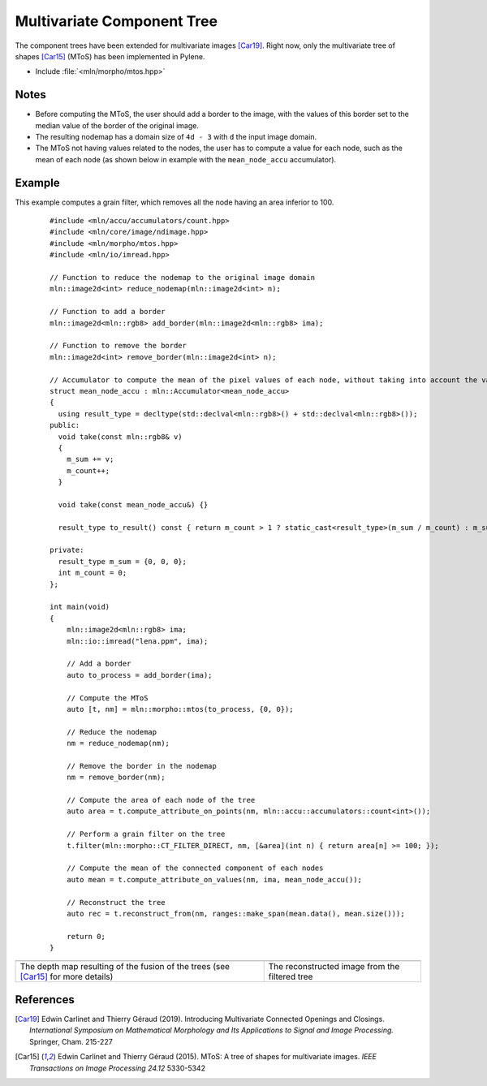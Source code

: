 Multivariate Component Tree
===========================

The component trees have been extended for multivariate images [Car19]_. Right
now, only the multivariate tree of shapes [Car15]_ (MToS) has been implemented in
Pylene.

* Include :file:`<mln/morpho/mtos.hpp>`

.. cpp:namespace:: mln::morpho

.. cpp:function:: auto mtos(image2d<rgb8> ima, point2d pstart);

    Compute the multivariate tree of shapes and returns a pair `(tree, node_map)`.
    See :doc:`component_tree` for more information about the representation of tree.

    :param ima: The input image in RGB format.
    :param pstart: The rooting point
    :return: A tree of type ``component_tree<void>`` (no values are related to the nodes of the tree since they do not have a natural value) and a map from image point to node tree.

Notes
-----

* Before computing the MToS, the user should add a border to the image, with the values of this border set to the median value of the border of the original image.
* The resulting nodemap has a domain size of ``4d - 3`` with ``d`` the input image domain.
* The MToS not having values related to the nodes, the user has to compute a value for each node, such as the mean of each node (as shown below in example with the ``mean_node_accu`` accumulator).

Example
-------

This example computes a grain filter, which removes all the node having an area inferior to 100.

    ::

        #include <mln/accu/accumulators/count.hpp>
        #include <mln/core/image/ndimage.hpp>
        #include <mln/morpho/mtos.hpp>
        #include <mln/io/imread.hpp>

        // Function to reduce the nodemap to the original image domain
        mln::image2d<int> reduce_nodemap(mln::image2d<int> n);

        // Function to add a border
        mln::image2d<mln::rgb8> add_border(mln::image2d<mln::rgb8> ima);

        // Function to remove the border
        mln::image2d<int> remove_border(mln::image2d<int> n);

        // Accumulator to compute the mean of the pixel values of each node, without taking into account the values of the holes
        struct mean_node_accu : mln::Accumulator<mean_node_accu>
        {
          using result_type = decltype(std::declval<mln::rgb8>() + std::declval<mln::rgb8>());
        public:
          void take(const mln::rgb8& v)
          {
            m_sum += v;
            m_count++;
          }

          void take(const mean_node_accu&) {}

          result_type to_result() const { return m_count > 1 ? static_cast<result_type>(m_sum / m_count) : m_sum; }

        private:
          result_type m_sum = {0, 0, 0};
          int m_count = 0;
        };

        int main(void)
        {
            mln::image2d<mln::rgb8> ima;
            mln::io::imread("lena.ppm", ima);

            // Add a border
            auto to_process = add_border(ima);

            // Compute the MToS
            auto [t, nm] = mln::morpho::mtos(to_process, {0, 0});

            // Reduce the nodemap
            nm = reduce_nodemap(nm);

            // Remove the border in the nodemap
            nm = remove_border(nm);

            // Compute the area of each node of the tree
            auto area = t.compute_attribute_on_points(nm, mln::accu::accumulators::count<int>());

            // Perform a grain filter on the tree
            t.filter(mln::morpho::CT_FILTER_DIRECT, nm, [&area](int n) { return area[n] >= 100; });

            // Compute the mean of the connected component of each nodes
            auto mean = t.compute_attribute_on_values(nm, ima, mean_node_accu());

            // Reconstruct the tree
            auto rec = t.reconstruct_from(nm, ranges::make_span(mean.data(), mean.size()));

            return 0;
        }

.. list-table::

    * - .. image:: /images/depth_map.png
           :width: 100%

      - .. image:: /images/mtos_rec.png
           :width: 100%

    * - The depth map resulting of the fusion of the trees (see [Car15]_ for more details)
      - The reconstructed image from the filtered tree

References
----------

.. [Car19] Edwin Carlinet and Thierry Géraud (2019). Introducing Multivariate Connected Openings and Closings. *International Symposium on Mathematical Morphology and Its Applications to Signal and Image Processing.* Springer, Cham. 215-227
.. [Car15] Edwin Carlinet and Thierry Géraud (2015). MToS: A tree of shapes for multivariate images. *IEEE Transactions on Image Processing 24.12* 5330-5342